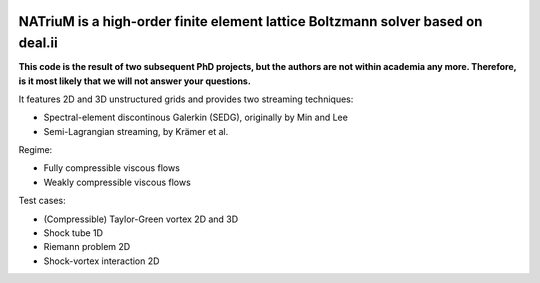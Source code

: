 
.. image:: https://github.com/lettucecfd/NATriuM/blob/compressible/.NATriuM_logo.png 
   :align: center
   
NATriuM is a high-order finite element lattice Boltzmann solver based on deal.ii
----------------------------------------------------------------------

**This code is the result of two subsequent PhD projects, but the authors are not within academia any more. Therefore, is it most likely that we will not answer your questions.**

It features 2D and 3D unstructured grids and provides two streaming techniques:

* Spectral-element discontinous Galerkin (SEDG), originally by Min and Lee
* Semi-Lagrangian streaming, by Krämer et al.

Regime: 

* Fully compressible viscous flows
* Weakly compressible viscous flows

Test cases:

* (Compressible) Taylor-Green vortex 2D and 3D
* Shock tube 1D
* Riemann problem 2D
* Shock-vortex interaction 2D


